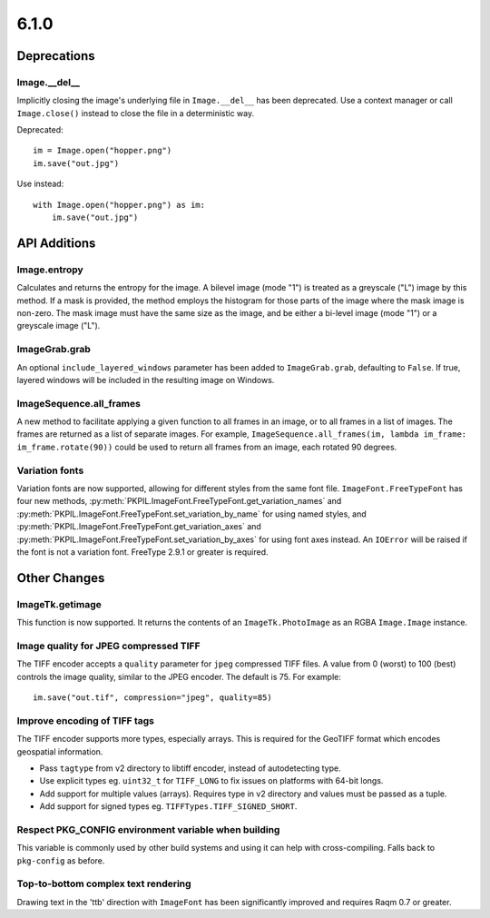 6.1.0
-----

Deprecations
============

Image.__del__
^^^^^^^^^^^^^

.. deprecated:: 6.1.0

Implicitly closing the image's underlying file in ``Image.__del__`` has been deprecated.
Use a context manager or call ``Image.close()`` instead to close the file in a
deterministic way.

Deprecated::

    im = Image.open("hopper.png")
    im.save("out.jpg")

Use instead::

    with Image.open("hopper.png") as im:
        im.save("out.jpg")

API Additions
=============

Image.entropy
^^^^^^^^^^^^^
Calculates and returns the entropy for the image. A bilevel image (mode "1") is treated
as a greyscale ("L") image by this method.  If a mask is provided, the method employs
the histogram for those parts of the image where the mask image is non-zero. The mask
image must have the same size as the image, and be either a bi-level image (mode "1") or
a greyscale image ("L").

ImageGrab.grab
^^^^^^^^^^^^^^

An optional ``include_layered_windows`` parameter has been added to ``ImageGrab.grab``,
defaulting to ``False``. If true, layered windows will be included in the resulting
image on Windows.

ImageSequence.all_frames
^^^^^^^^^^^^^^^^^^^^^^^^

A new method to facilitate applying a given function to all frames in an image, or to
all frames in a list of images. The frames are returned as a list of separate images.
For example, ``ImageSequence.all_frames(im, lambda im_frame: im_frame.rotate(90))``
could be used to return all frames from an image, each rotated 90 degrees.

Variation fonts
^^^^^^^^^^^^^^^

Variation fonts are now supported, allowing for different styles from the same font
file. ``ImageFont.FreeTypeFont`` has four new methods,
:py:meth:`PKPIL.ImageFont.FreeTypeFont.get_variation_names` and
:py:meth:`PKPIL.ImageFont.FreeTypeFont.set_variation_by_name` for using named styles, and
:py:meth:`PKPIL.ImageFont.FreeTypeFont.get_variation_axes` and
:py:meth:`PKPIL.ImageFont.FreeTypeFont.set_variation_by_axes` for using font axes
instead. An ``IOError`` will be raised if the font is not a variation font. FreeType
2.9.1 or greater is required.

Other Changes
=============

ImageTk.getimage
^^^^^^^^^^^^^^^^

This function is now supported. It returns the contents of an ``ImageTk.PhotoImage`` as
an RGBA ``Image.Image`` instance.

Image quality for JPEG compressed TIFF
^^^^^^^^^^^^^^^^^^^^^^^^^^^^^^^^^^^^^^

The TIFF encoder accepts a ``quality`` parameter for ``jpeg`` compressed TIFF files. A
value from 0 (worst) to 100 (best) controls the image quality, similar to the JPEG
encoder. The default is 75. For example::

    im.save("out.tif", compression="jpeg", quality=85)

Improve encoding of TIFF tags
^^^^^^^^^^^^^^^^^^^^^^^^^^^^^

The TIFF encoder supports more types, especially arrays. This is required for the
GeoTIFF format which encodes geospatial information.

* Pass ``tagtype`` from v2 directory to libtiff encoder, instead of autodetecting type.
* Use explicit types eg. ``uint32_t`` for ``TIFF_LONG`` to fix issues on platforms with
  64-bit longs.
* Add support for multiple values (arrays). Requires type in v2 directory and values
  must be passed as a tuple.
* Add support for signed types eg. ``TIFFTypes.TIFF_SIGNED_SHORT``.

Respect PKG_CONFIG environment variable when building
^^^^^^^^^^^^^^^^^^^^^^^^^^^^^^^^^^^^^^^^^^^^^^^^^^^^^

This variable is commonly used by other build systems and using it can help with
cross-compiling. Falls back to ``pkg-config`` as before.

Top-to-bottom complex text rendering
^^^^^^^^^^^^^^^^^^^^^^^^^^^^^^^^^^^^

Drawing text in the 'ttb' direction with ``ImageFont`` has been significantly improved
and requires Raqm 0.7 or greater.
